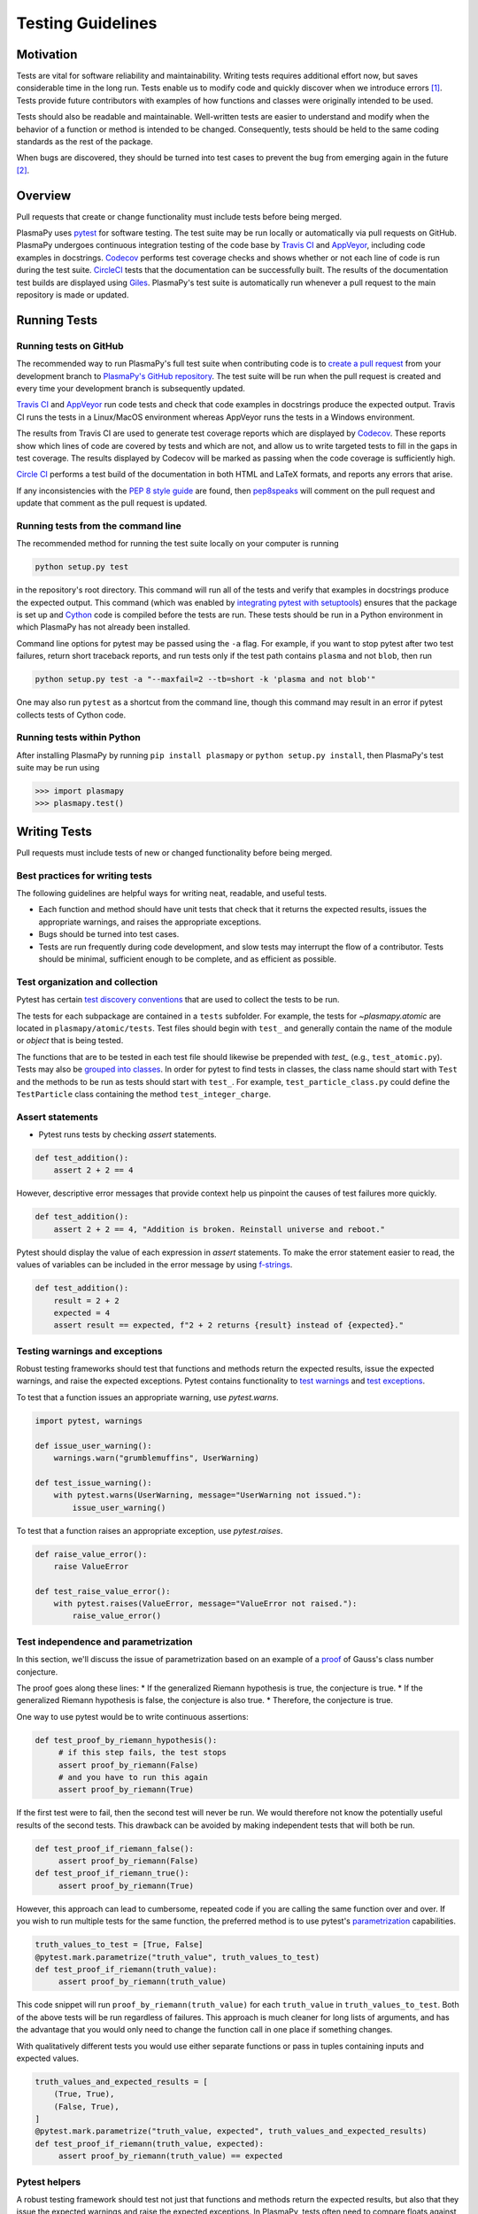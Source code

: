 .. _testing-guidelines:

******************
Testing Guidelines
******************

.. _testing-guidelines-motivation:

Motivation
==========

Tests are vital for software reliability and maintainability.  Writing
tests requires additional effort now, but saves considerable time in the
long run.  Tests enable us to modify code and quickly discover when we
introduce errors [1]_.  Tests provide future contributors with
examples of how functions and classes were originally intended to be
used.

Tests should also be readable and maintainable.  Well-written tests are
easier to understand and modify when the behavior of a function or
method is intended to be changed.  Consequently, tests should be held to
the same coding standards as the rest of the package.

When bugs are discovered, they should be turned into test cases to
prevent the bug from emerging again in the future [2]_.

.. _testing-guidelines-overview:

Overview
========

Pull requests that create or change functionality must include tests
before being merged.

PlasmaPy uses `pytest <https://docs.pytest.org>`_ for software testing.
The test suite may be run locally or automatically via pull requests on
GitHub.  PlasmaPy undergoes continuous integration testing of the code
base by `Travis CI <https://travis-ci.org>`_ and `AppVeyor
<https://www.appveyor.com>`_, including code examples in docstrings.
`Codecov <https://codecov.io>`_ performs test coverage checks and shows
whether or not each line of code is run during the test suite.
`CircleCI <https://circleci.com/>`_ tests that the documentation can be
successfully built.  The results of the documentation test builds are
displayed using `Giles <https://github.com/apps/giles>`_.  PlasmaPy's
test suite is automatically run whenever a pull request to the main
repository is made or updated.

.. _testing-guidelines-running-tests:

Running Tests
=============

.. _testing-guidelines-running-tests-github:

Running tests on GitHub
-----------------------

The recommended way to run PlasmaPy's full test suite when contributing
code is to `create a pull request
<https://help.github.com/articles/creating-a-pull-request/>`_ from your
development branch to `PlasmaPy's GitHub repository
<https://github.com/PlasmaPy/PlasmaPy>`_.  The test suite will be run
when the pull request is created and every time your development branch
is subsequently updated.

`Travis CI <https://travis-ci.org>`_ and `AppVeyor
<https://www.appveyor.com>`_ run code tests and check that code examples
in docstrings produce the expected output.  Travis CI runs the tests in a
Linux/MacOS environment whereas AppVeyor runs the tests in a Windows
environment.

The results from Travis CI are used to generate test coverage reports
which are displayed by `Codecov <https://codecov.io>`_. These reports
show which lines of code are covered by tests and which are not, and
allow us to write targeted tests to fill in the gaps in test coverage.
The results displayed by Codecov will be marked as passing when the code
coverage is sufficiently high.

`Circle CI <https://circleci.com>`_ performs a test build of the
documentation in both HTML and LaTeX formats, and reports any errors
that arise.

If any inconsistencies with the `PEP 8 style guide
<https://www.python.org/dev/peps/pep-0008/?>`_ are found, then
`pep8speaks <https://pep8speaks.com/>`_ will comment on the pull request
and update that comment as the pull request is updated.

.. _testing-guidelines-running-tests-command-line:

Running tests from the command line
-----------------------------------

The recommended method for running the test suite locally on your
computer is running

.. code-block:: shell

  python setup.py test

in the repository's root directory.  This command will run all of the
tests and verify that examples in docstrings produce the expected
output.  This command (which was enabled by `integrating pytest with
setuptools
<https://docs.pytest.org/en/latest/goodpractices.html#integrating-with-setuptools-python-setup-py-test-pytest-runner>`_)
ensures that the package is set up and `Cython <http://cython.org>`_
code is compiled before the tests are run.  These tests should be run in
a Python environment in which PlasmaPy has not already been installed.

Command line options for pytest may be passed using the ``-a`` flag.
For example, if you want to stop pytest after two test failures, return
short traceback reports, and run tests only if the test path contains
``plasma`` and not ``blob``, then run

.. code-block:: shell

  python setup.py test -a "--maxfail=2 --tb=short -k 'plasma and not blob'"

One may also run ``pytest`` as a shortcut from the command line, though
this command may result in an error if pytest collects tests
of Cython code.

.. _testing-guidelines-running-tests-python:

Running tests within Python
---------------------------

After installing PlasmaPy by running ``pip install plasmapy`` or
``python setup.py install``, then PlasmaPy's test suite may be run
using

.. code-block:: python

  >>> import plasmapy
  >>> plasmapy.test()

.. _testing-guidelines-writing-tests:

Writing Tests
=============

Pull requests must include tests of new or changed functionality before
being merged.

.. _testing-guidelines-writing-tests-best-practices:

Best practices for writing tests
--------------------------------

The following guidelines are helpful ways for writing neat, readable,
and useful tests.

* Each function and method should have unit tests that check that it
  returns the expected results, issues the appropriate warnings, and
  raises the appropriate exceptions.

* Bugs should be turned into test cases.

* Tests are run frequently during code development, and slow tests may
  interrupt the flow of a contributor.  Tests should be minimal,
  sufficient enough to be complete, and as efficient as possible.

.. _testing-guidelines-writing-tests-organization:

Test organization and collection
--------------------------------

Pytest has certain `test discovery conventions
<https://docs.pytest.org/en/latest/goodpractices.html#conventions-for-python-test-discovery>`_
that are used to collect the tests to be run.

The tests for each subpackage are contained in a ``tests`` subfolder.
For example, the tests for `~plasmapy.atomic` are located in
``plasmapy/atomic/tests``.  Test files should begin with ``test_`` and
generally contain the name of the module or `object` that is being
tested.

The functions that are to be tested in each test file should likewise be
prepended with `test_` (e.g., ``test_atomic.py``).  Tests may also be
`grouped into classes
<https://docs.pytest.org/en/latest/getting-started.html#group-multiple-tests-in-a-class>`_.
In order for pytest to find tests in classes, the class name should
start with ``Test`` and the methods to be run as tests should start with
``test_``.  For example, ``test_particle_class.py`` could define the
``TestParticle`` class containing the method ``test_integer_charge``.

.. _testing-guidelines-writing-tests-asserts:

Assert statements
-----------------

* Pytest runs tests by checking `assert` statements.

.. code-block:: python

  def test_addition():
      assert 2 + 2 == 4

However, descriptive error messages that provide context help us
pinpoint the causes of test failures more quickly.

.. code-block:: python

  def test_addition():
      assert 2 + 2 == 4, "Addition is broken. Reinstall universe and reboot."

Pytest should display the value of each expression in `assert`
statements.  To make the error statement easier to read, the values of
variables can be included in the error message by using `f-strings
<https://www.python.org/dev/peps/pep-0498/>`_.

.. code-block:: python

  def test_addition():
      result = 2 + 2
      expected = 4
      assert result == expected, f"2 + 2 returns {result} instead of {expected}."

.. _testing-guidelines-writing-tests-warnings:

Testing warnings and exceptions
-------------------------------

Robust testing frameworks should test that functions and methods return
the expected results, issue the expected warnings, and raise the
expected exceptions.  Pytest contains functionality to `test warnings
<https://docs.pytest.org/en/latest/warnings.html#warns>`_
and `test exceptions
<https://docs.pytest.org/en/latest/assert.html#assertions-about-expected-exceptions>`_.

To test that a function issues an appropriate warning, use
`pytest.warns`.

.. code-block:: python

  import pytest, warnings

  def issue_user_warning():
      warnings.warn("grumblemuffins", UserWarning)

  def test_issue_warning():
      with pytest.warns(UserWarning, message="UserWarning not issued."):
          issue_user_warning()

To test that a function raises an appropriate exception, use
`pytest.raises`.

.. code-block:: python

  def raise_value_error():
      raise ValueError

  def test_raise_value_error():
      with pytest.raises(ValueError, message="ValueError not raised."):
          raise_value_error()

.. _testing-guidelines-writing-tests-parametrize:

Test independence and parametrization
-------------------------------------

In this section, we'll discuss the issue of parametrization based on
an example of a `proof
<https://en.wikipedia.org/wiki/Riemann\_hypothesis#Excluded\_middle>`_
of Gauss's class number conjecture.

The proof goes along these lines:
* If the generalized Riemann hypothesis is true, the conjecture is true.
* If the generalized Riemann hypothesis is false, the conjecture is also true.
* Therefore, the conjecture is true.

One way to use pytest would be to write continuous assertions:

.. code-block:: python

  def test_proof_by_riemann_hypothesis():
       # if this step fails, the test stops
       assert proof_by_riemann(False)
       # and you have to run this again
       assert proof_by_riemann(True)

If the first test were to fail, then the second test will never be run.
We would therefore not know the potentially useful results of the second
tests.  This drawback can be avoided by making independent tests that
will both be run.

.. code-block:: python

  def test_proof_if_riemann_false():
       assert proof_by_riemann(False)
  def test_proof_if_riemann_true():
       assert proof_by_riemann(True)

However, this approach can lead to cumbersome, repeated code if you are
calling the same function over and over.  If you wish to run multiple
tests for the same function, the preferred method is to use pytest's
`parametrization <https://docs.pytest.org/en/stable/parametrize.html>`_
capabilities.

.. code-block:: python

  truth_values_to_test = [True, False]
  @pytest.mark.parametrize("truth_value", truth_values_to_test)
  def test_proof_if_riemann(truth_value):
       assert proof_by_riemann(truth_value)

This code snippet will run ``proof_by_riemann(truth_value)`` for each
``truth_value`` in ``truth_values_to_test``.  Both of the above
tests will be run regardless of failures.  This approach is much cleaner
for long lists of arguments, and has the advantage that you would only
need to change the function call in one place if something changes.

With qualitatively different tests you would use either separate
functions or pass in tuples containing inputs and expected values.

.. code-block:: python

  truth_values_and_expected_results = [
      (True, True),
      (False, True),
  ]
  @pytest.mark.parametrize("truth_value, expected", truth_values_and_expected_results)
  def test_proof_if_riemann(truth_value, expected):
       assert proof_by_riemann(truth_value) == expected

.. _testing-guidelines-writing-tests-helpers:

Pytest helpers
--------------

A robust testing framework should test not just that functions and
methods return the expected results, but also that they issue the
expected warnings and raise the expected exceptions.  In PlasmaPy, tests
often need to compare floats against floats, arrays, and
`~astropy.units.Quantity` objects against other floats, arrays, and
`~astropy.units.Quantity` objects to within a certain tolerance.
Occasionally tests will be needed to make sure that a function will
return the same value for different arguments (e.g., due to symmetry
properties. PlasmaPy's `~plasmapy.utils` subpackage contains the
`~plasmapy.utils.run_test` and
`~plasmapy.utils.run_test_equivalent_calls` helper functions that can
generically perform many of these comparisons and checks.

The `~plasmapy.utils.run_test` function can be used to check that a
callable object returns the expected result, raises the expected
exception, or issues the expected warning using the supplied positional
and keyword arguments.  The function provides a useful error message
that


For the next few examples, suppose that we want to test the
trigonometric property that

.. math::

  sin(\theta) \equiv cos(\theta + \frac{\pi}{2})

.. code-block:: python

  from numpy import sin, cos, pi as π
  from plasmapy.utils import run_test

  def test_trigonometric_properties():
      run_test(
          func=sin,  # the callable to be tested
          args=0,  # an object or tuple for positional arguments
          kwargs={},  # a dictionary for keyword arguments
          expected_outcome=cos(π/2),  # expected returned value, warning, or exception
          atol=1e-16,  # absolute tolerance for comparison
          rtol=0,  # relative tolerance for comparison
  )



.. _testing-guidelines-writing-tests-fixtures:

Fixtures
--------

`Fixtures <https://docs.pytest.org/en/stable/fixture.html>`_ provide a
way to set up the conditions


are one of
the most powerful features of pytest.  Fixtures provide a way to set up

We recommend using fixtures for complex tests that

.. code-block:: python

  import pytest, collections

  @pytest.fixture
  def sample_fixture():
      return {'x': 1, 'y': 2}

  def test_fixture(sample_fixture):
      assert sample_fixture['x'] == 1
      assert sample_fixture['y'] == 2

Fixtures are recommended for complex tests

.. _testing-guidelines-coverage:

Code Coverage
=============

PlasmaPy uses `Codecov <https://codecov.io>`_ to show what lines of code
are covered by the test suite and which lines are not.  At the end of
every Travis CI testing session, information on which lines were
executed is sent to Codecov.  Codecov comments on the pull request on
GitHub with a coverage report.

.. The following lines should be included if we end up using Numba JIT
   compiled functions:  "At the time of writing this, coverage.py has a
   known issue with being unable to check lines executed in Numba JIT
   compiled functions."

.. _testing-guidelines-coverage-testing:

Test coverage of contributed code
---------------------------------

Code contributions to PlasmaPy are required to be well-tested.  A good
practice is for new code to have a test coverage percentage of at least
about the current code coverage. Tests must be provided in the original
pull request, because often a delayed test ends up being a test not
written.  There is no strict cutoff percentage for how high the code
coverage must be in order to be acceptable, and it is not always
necessary to cover every line of code.  For example, it is often helpful
for methods that raise a `NotImplementedError` to be marked as untested
as a reminder of unfinished work.

Occasionally there will be some lines that do not require testing.
For example, testing exception handling for an `ImportError` when
importing an external package would usually be impractical.  In these
instances, we may end a line with ``# coverage: ignore`` to indicate
that these lines should be excluded from coverage reports (or add a
line to ``.coveragerc``).  This strategy should be used sparingly, since
it is often better to explicitly test exceptions and warnings and to
show the lines of code that are not tested.

.. _testing-guidelines-coverage-local:

Generating coverage reports locally
-----------------------------------

Coverage reports may be generated on your local computer by running

.. code-block:: shell

  python setup.py test --coverage
  coverage html

The coverage reports may be accessed by opening the newly generated
``htmlcov/index.html`` in your favorite web brower.  These commands
require the ``pytest`` and ``coverage`` packages to be installed.

.. _testing-guidelines-coverage-ignore:

Ignoring lines in coverage tests
--------------------------------

Occasionally there will be lines of code that do not require tests.  For
example, it would be impractical to test that an `ImportError` is raised
when running ``import plasmapy`` from Python 2.7.

To ignore a line of code in coverage tests, append it with
``# coverage: ignore``.  If this comment is used on a line with a
control flow structure (e.g., `if`, `for`, and `while`) that begins a
block of code, then all lines in that block of code will be ignored.  In
the following example, lines 3 and 4 will be ignored in coverage tests.

.. code-block:: python
  :linenos:
  :emphasize-lines: 3,4

  try:
      import numpy
  except ModuleNotFoundError as exc:  # coverage: ignore
      raise RuntimeError from exc

The ``.coveragerc`` file is used to specify lines of code and files that
should always be ignored in coverage tests.  For example, tests in
``astropy-helpers`` should not be run because those tests are performed
through the ``astropy-helpers`` repository.

.. note::

  In general, untested lines of code should remain marked as untested to
  give future developers a better idea of where tests should be added in
  the future and where potential bugs may exist.

Footnotes
=========

.. [1] In `Working Effectively With Legacy Code
   <https://www.oreilly.com/library/view/working-effectively-with/0131177052/>`__,
   Michael Feathers bluntly writes: "Code without tests is bad code.  It
   doesn't matter how well written it is; it doesn't matter how pretty
   or object-oriented or well-encapsulated it is.  With tests, we can
   change the behavior of our code quickly and verifiably.  Without
   them, we really don't know if our code is getting better or worse."

.. [2] In the chapter "Bugs Are Missing Tests" in `Beyond
   Legacy Code <https://pragprog.com/book/dblegacy/beyond-legacy-code>`__,
   David Bernstein writes: "Every bug exists because of a missing test
   in a system.  The way to fix bugs using TDD [test-driven development]
   is first write a failing test that represents the bug and then fix
   the bug and watch the failing test turn green.
